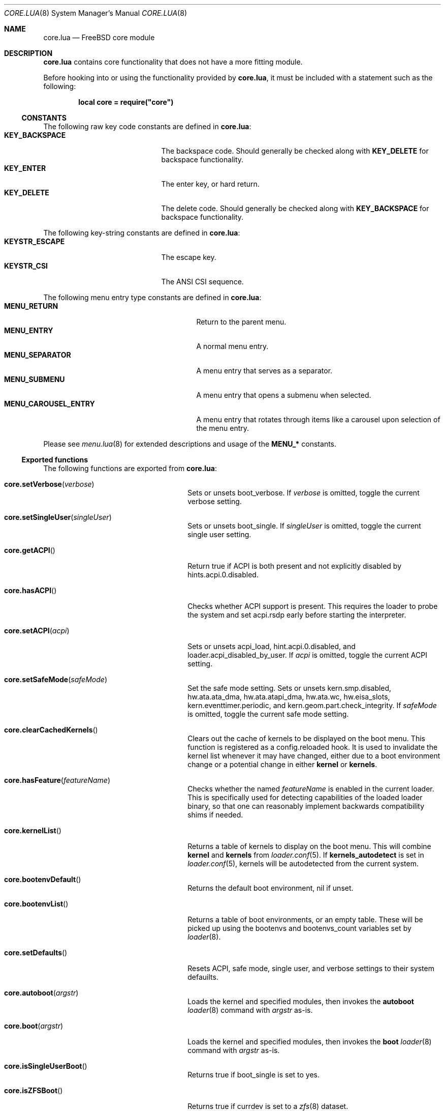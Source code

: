 .\"
.\" SPDX-License-Identifier: BSD-2-Clause
.\"
.\" Copyright (c) 2018 Kyle Evans <kevans@FreeBSD.org>
.\"
.\" Redistribution and use in source and binary forms, with or without
.\" modification, are permitted provided that the following conditions
.\" are met:
.\" 1. Redistributions of source code must retain the above copyright
.\"    notice, this list of conditions and the following disclaimer.
.\" 2. Redistributions in binary form must reproduce the above copyright
.\"    notice, this list of conditions and the following disclaimer in the
.\"    documentation and/or other materials provided with the distribution.
.\"
.\" THIS SOFTWARE IS PROVIDED BY THE AUTHOR AND CONTRIBUTORS ``AS IS'' AND
.\" ANY EXPRESS OR IMPLIED WARRANTIES, INCLUDING, BUT NOT LIMITED TO, THE
.\" IMPLIED WARRANTIES OF MERCHANTABILITY AND FITNESS FOR A PARTICULAR PURPOSE
.\" ARE DISCLAIMED.  IN NO EVENT SHALL THE AUTHOR OR CONTRIBUTORS BE LIABLE
.\" FOR ANY DIRECT, INDIRECT, INCIDENTAL, SPECIAL, EXEMPLARY, OR CONSEQUENTIAL
.\" DAMAGES (INCLUDING, BUT NOT LIMITED TO, PROCUREMENT OF SUBSTITUTE GOODS
.\" OR SERVICES; LOSS OF USE, DATA, OR PROFITS; OR BUSINESS INTERRUPTION)
.\" HOWEVER CAUSED AND ON ANY THEORY OF LIABILITY, WHETHER IN CONTRACT, STRICT
.\" LIABILITY, OR TORT (INCLUDING NEGLIGENCE OR OTHERWISE) ARISING IN ANY WAY
.\" OUT OF THE USE OF THIS SOFTWARE, EVEN IF ADVISED OF THE POSSIBILITY OF
.\" SUCH DAMAGE.
.\"
.Dd November 20, 2023
.Dt CORE.LUA 8
.Os
.Sh NAME
.Nm core.lua
.Nd FreeBSD core module
.Sh DESCRIPTION
.Nm
contains core functionality that does not have a more fitting module.
.Pp
Before hooking into or using the functionality provided by
.Nm ,
it must be included with a statement such as the following:
.Pp
.Dl local core = require("core")
.Ss CONSTANTS
The following raw key code constants are defined in
.Nm :
.Bl -tag -width KEY_BACKSPACE -compact -offset indent
.It Ic KEY_BACKSPACE
The backspace code.
Should generally be checked along with
.Ic KEY_DELETE
for backspace functionality.
.It Ic KEY_ENTER
The enter key, or hard return.
.It Ic KEY_DELETE
The delete code.
Should generally be checked along with
.Ic KEY_BACKSPACE
for backspace functionality.
.El
.Pp
The following key-string constants are defined in
.Nm :
.Bl -tag -width KEYSTR_ESCAPE -compact -offset indent
.It Ic KEYSTR_ESCAPE
The escape key.
.It Ic KEYSTR_CSI
The ANSI CSI sequence.
.El
.Pp
The following menu entry type constants are defined in
.Nm :
.Bl -tag -width MENU_CAROUSEL_ENTRY -compact -offset indent
.It Ic MENU_RETURN
Return to the parent menu.
.It Ic MENU_ENTRY
A normal menu entry.
.It Ic MENU_SEPARATOR
A menu entry that serves as a separator.
.It Ic MENU_SUBMENU
A menu entry that opens a submenu when selected.
.It Ic MENU_CAROUSEL_ENTRY
A menu entry that rotates through items like a carousel upon selection of the
menu entry.
.El
.Pp
Please see
.Xr menu.lua 8
for extended descriptions and usage of the
.Ic MENU_*
constants.
.Ss Exported functions
The following functions are exported from
.Nm :
.Bl -tag -width core.setSingleUser -offset indent
.It Fn core.setVerbose verbose
Sets or unsets
.Ev boot_verbose .
If
.Fa verbose
is omitted, toggle the current verbose setting.
.It Fn core.setSingleUser singleUser
Sets or unsets
.Ev boot_single .
If
.Fa singleUser
is omitted, toggle the current single user setting.
.It Fn core.getACPI
Return true if ACPI is both present and not explicitly disabled by
.Ev hints.acpi.0.disabled .
.It Fn core.hasACPI
Checks whether ACPI support is present.
This requires the loader to probe the system and set
.Ev acpi.rsdp
early before starting the interpreter.
.It Fn core.setACPI acpi
Sets or unsets
.Ev acpi_load ,
.Ev hint.acpi.0.disabled ,
and
.Ev loader.acpi_disabled_by_user .
If
.Fa acpi
is omitted, toggle the current ACPI setting.
.It Fn core.setSafeMode safeMode
Set the safe mode setting.
Sets or unsets
.Ev kern.smp.disabled ,
.Ev hw.ata.ata_dma ,
.Ev hw.ata.atapi_dma ,
.Ev hw.ata.wc ,
.Ev hw.eisa_slots ,
.Ev kern.eventtimer.periodic ,
and
.Ev kern.geom.part.check_integrity .
If
.Fa safeMode
is omitted, toggle the current safe mode setting.
.It Fn core.clearCachedKernels
Clears out the cache of kernels to be displayed on the boot menu.
This function is registered as a
.Ev config.reloaded
hook.
It is used to invalidate the kernel list whenever it may have changed, either
due to a boot environment change or a potential change in either
.Ic kernel
or
.Ic kernels .
.It Fn core.hasFeature featureName
Checks whether the named
.Fa featureName
is enabled in the current loader.
This is specifically used for detecting capabilities of the loaded loader
binary, so that one can reasonably implement backwards compatibility shims if
needed.
.It Fn core.kernelList
Returns a table of kernels to display on the boot menu.
This will combine
.Ic kernel
and
.Ic kernels
from
.Xr loader.conf 5 .
If
.Ic kernels_autodetect
is set in
.Xr loader.conf 5 ,
kernels will be autodetected from the current system.
.It Fn core.bootenvDefault
Returns the default boot environment, nil if unset.
.It Fn core.bootenvList
Returns a table of boot environments, or an empty table.
These will be picked up using the
.Ev bootenvs
and
.Ev bootenvs_count
variables set by
.Xr loader 8 .
.It Fn core.setDefaults
Resets ACPI, safe mode, single user, and verbose settings to their system
defauilts.
.It Fn core.autoboot argstr
Loads the kernel and specified modules, then invokes the
.Ic autoboot
.Xr loader 8
command with
.Fa argstr
as-is.
.It Fn core.boot argstr
Loads the kernel and specified modules, then invokes the
.Ic boot
.Xr loader 8
command with
.Fa argstr
as-is.
.It Fn core.isSingleUserBoot
Returns true if
.Ev boot_single
is set to yes.
.It Fn core.isZFSBoot
Returns true if
.Ev currdev
is set to a
.Xr zfs 8
dataset.
.It Fn core.isSerialBoot
Returns true if we are booting over serial.
This checks
.Ev console ,
.Ev boot_serial ,
and
.Ev boot_multicons .
.It Fn core.deepCopyTable tbl
Recursively deep copies
.Fa tbl
and returns the result.
.It Fn core.popFrontTable tbl
Pops the front element off of
.Fa tbl ,
and returns two return values: the front element, and the rest of the table.
If there are no elements, this returns nil and nil.
If there is one element, this returns the front element and an empty table.
This will not operate on truly associative tables; numeric indices are
required.
.El
.Sh SEE ALSO
.Xr loader.conf 5 ,
.Xr loader 8 ,
.Xr menu.lua 8
.Sh AUTHORS
The
.Nm
file was originally written by
.An Pedro Souza Aq Mt pedrosouza@FreeBSD.org .
Later work and this manual page was done by
.An Kyle Evans Aq Mt kevans@FreeBSD.org .
